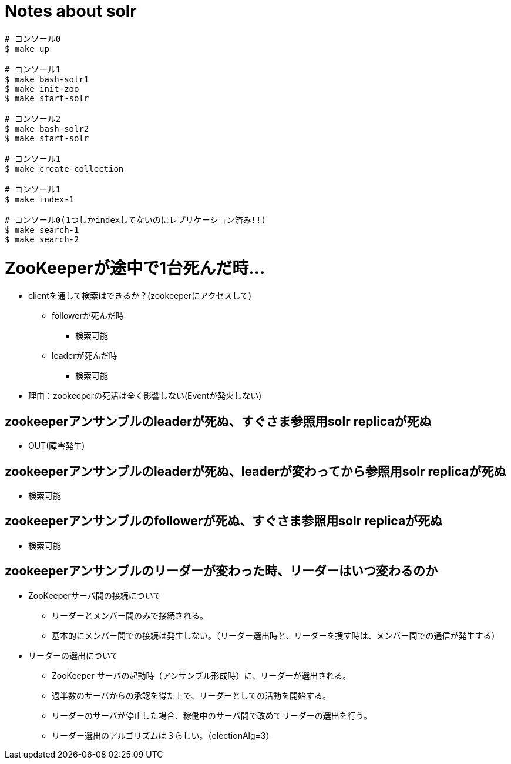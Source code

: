 = Notes about solr

----
# コンソール0
$ make up

# コンソール1
$ make bash-solr1
$ make init-zoo
$ make start-solr

# コンソール2
$ make bash-solr2
$ make start-solr

# コンソール1
$ make create-collection

# コンソール1
$ make index-1

# コンソール0(1つしかindexしてないのにレプリケーション済み!!)
$ make search-1
$ make search-2
----

= ZooKeeperが途中で1台死んだ時...
* clientを通して検索はできるか？(zookeeperにアクセスして)
** followerが死んだ時
*** 検索可能
** leaderが死んだ時
*** 検索可能
* 理由：zookeeperの死活は全く影響しない(Eventが発火しない)

== zookeeperアンサンブルのleaderが死ぬ、すぐさま参照用solr replicaが死ぬ
* OUT(障害発生)

== zookeeperアンサンブルのleaderが死ぬ、leaderが変わってから参照用solr replicaが死ぬ
* 検索可能

== zookeeperアンサンブルのfollowerが死ぬ、すぐさま参照用solr replicaが死ぬ
* 検索可能

== zookeeperアンサンブルのリーダーが変わった時、リーダーはいつ変わるのか

* ZooKeeperサーバ間の接続について
** リーダーとメンバー間のみで接続される。
** 基本的にメンバー間での接続は発生しない。（リーダー選出時と、リーダーを捜す時は、メンバー間での通信が発生する）
* リーダーの選出について
** ZooKeeper サーバの起動時（アンサンブル形成時）に、リーダーが選出される。
** 過半数のサーバからの承認を得た上で、リーダーとしての活動を開始する。
** リーダーのサーバが停止した場合、稼働中のサーバ間で改めてリーダーの選出を行う。
** リーダー選出のアルゴリズムは３らしい。（electionAlg=3）



